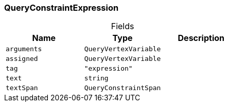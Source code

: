 [#_QueryConstraintExpression]
=== QueryConstraintExpression

[caption=""]
.Fields
// tag::properties[]
[cols=",,"]
[options="header"]
|===
|Name |Type |Description
a| `arguments` a| `QueryVertexVariable` a| 
a| `assigned` a| `QueryVertexVariable` a| 
a| `tag` a| `"expression"` a| 
a| `text` a| `string` a| 
a| `textSpan` a| `QueryConstraintSpan` a| 
|===
// end::properties[]

